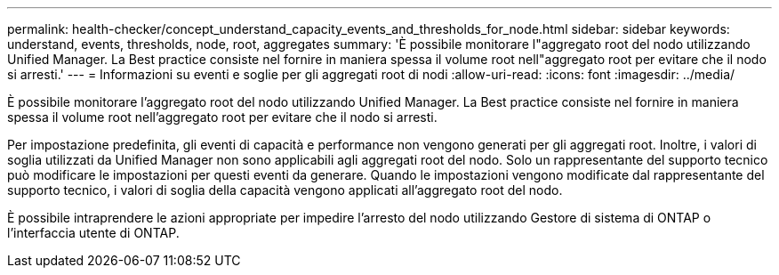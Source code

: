 ---
permalink: health-checker/concept_understand_capacity_events_and_thresholds_for_node.html 
sidebar: sidebar 
keywords: understand, events, thresholds, node, root, aggregates 
summary: 'È possibile monitorare l"aggregato root del nodo utilizzando Unified Manager. La Best practice consiste nel fornire in maniera spessa il volume root nell"aggregato root per evitare che il nodo si arresti.' 
---
= Informazioni su eventi e soglie per gli aggregati root di nodi
:allow-uri-read: 
:icons: font
:imagesdir: ../media/


[role="lead"]
È possibile monitorare l'aggregato root del nodo utilizzando Unified Manager. La Best practice consiste nel fornire in maniera spessa il volume root nell'aggregato root per evitare che il nodo si arresti.

Per impostazione predefinita, gli eventi di capacità e performance non vengono generati per gli aggregati root. Inoltre, i valori di soglia utilizzati da Unified Manager non sono applicabili agli aggregati root del nodo. Solo un rappresentante del supporto tecnico può modificare le impostazioni per questi eventi da generare. Quando le impostazioni vengono modificate dal rappresentante del supporto tecnico, i valori di soglia della capacità vengono applicati all'aggregato root del nodo.

È possibile intraprendere le azioni appropriate per impedire l'arresto del nodo utilizzando Gestore di sistema di ONTAP o l'interfaccia utente di ONTAP.
